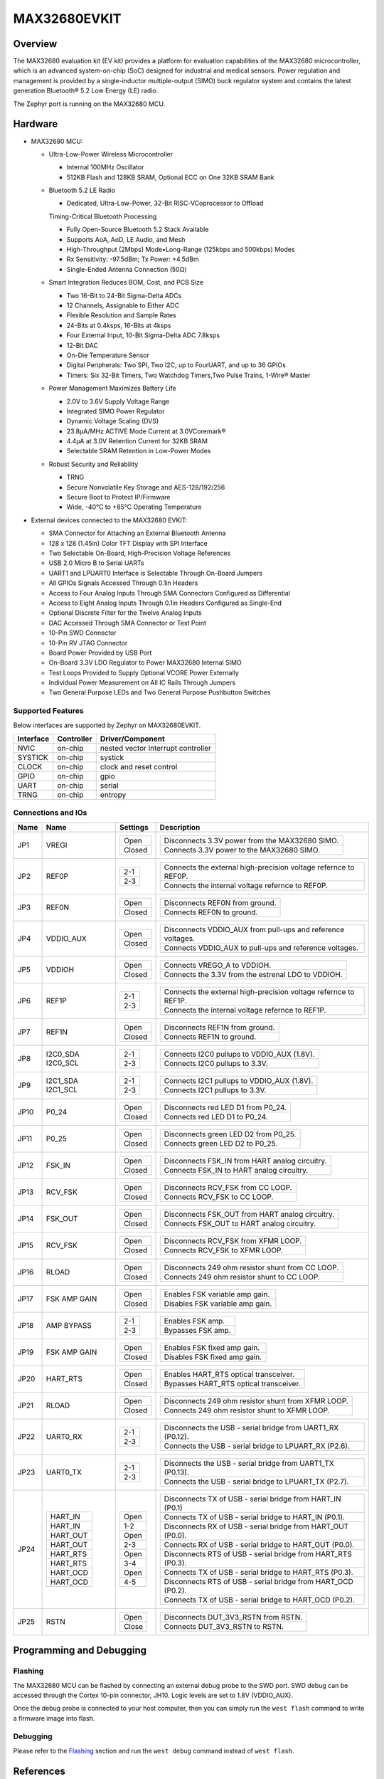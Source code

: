 .. _max32680_evkit:

MAX32680EVKIT
#############

Overview
********

The MAX32680 evaluation kit (EV kit) provides a platform
for evaluation capabilities of the MAX32680 microcontroller,
which is an advanced system-on-chip (SoC)
designed for industrial and medical sensors. Power regulation
and management is provided by a single-inductor
multiple-output (SIMO) buck regulator system and contains
the latest generation Bluetooth® 5.2 Low Energy
(LE) radio.

The Zephyr port is running on the MAX32680 MCU.

.. image:: img/max32680evkit_img1.jpg
   :align: center
   :alt: MAX32680 EVKIT


Hardware
********

- MAX32680 MCU:

  - Ultra-Low-Power Wireless Microcontroller

    - Internal 100MHz Oscillator
    - 512KB Flash and 128KB SRAM, Optional ECC on One 32KB SRAM Bank

  - Bluetooth 5.2 LE Radio

    - Dedicated, Ultra-Low-Power, 32-Bit RISC-VCoprocessor to Offload

    Timing-Critical Bluetooth Processing

    - Fully Open-Source Bluetooth 5.2 Stack Available
    - Supports AoA, AoD, LE Audio, and Mesh
    - High-Throughput (2Mbps) Mode•Long-Range (125kbps and 500kbps) Modes
    - Rx Sensitivity: -97.5dBm; Tx Power: +4.5dBm
    - Single-Ended Antenna Connection (50Ω)

  - Smart Integration Reduces BOM, Cost, and PCB Size

    - Two 16-Bit to 24-Bit Sigma-Delta ADCs
    - 12 Channels, Assignable to Either ADC
    - Flexible Resolution and Sample Rates
    - 24-Bits at 0.4ksps, 16-Bits at 4ksps
    - Four External Input, 10-Bit Sigma-Delta ADC 7.8ksps
    - 12-Bit DAC
    - On-Die Temperature Sensor
    - Digital Peripherals: Two SPI, Two I2C, up to FourUART, and up to 36 GPIOs
    - Timers: Six 32-Bit Timers, Two Watchdog Timers,Two Pulse Trains, 1-Wire® Master

  - Power Management Maximizes Battery Life

    - 2.0V to 3.6V Supply Voltage Range
    - Integrated SIMO Power Regulator
    - Dynamic Voltage Scaling (DVS)
    - 23.8μA/MHz ACTIVE Mode Current at 3.0VCoremark®
    - 4.4μA at 3.0V Retention Current for 32KB SRAM
    - Selectable SRAM Retention in Low-Power Modes

  - Robust Security and Reliability

    - TRNG
    - Secure Nonvolatile Key Storage and AES-128/192/256
    - Secure Boot to Protect IP/Firmware
    - Wide, -40°C to +85°C Operating Temperature

- External devices connected to the MAX32680 EVKIT:

  - SMA Connector for Attaching an External Bluetooth Antenna
  - 128 x 128 (1.45in) Color TFT Display with SPI Interface
  - Two Selectable On-Board, High-Precision Voltage References
  - USB 2.0 Micro B to Serial UARTs
  - UART1 and LPUART0 Interface is Selectable Through On-Board Jumpers
  - All GPIOs Signals Accessed Through 0.1in Headers
  - Access to Four Analog Inputs Through SMA Connectors Configured as Differential
  - Access to Eight Analog Inputs Through 0.1in Headers Configured as Single-End
  - Optional Discrete Filter for the Twelve Analog Inputs
  - DAC Accessed Through SMA Connector or Test Point
  - 10-Pin SWD Connector
  - 10-Pin RV JTAG Connector
  - Board Power Provided by USB Port
  - On-Board 3.3V LDO Regulator to Power MAX32680 Internal SIMO
  - Test Loops Provided to Supply Optional VCORE Power Externally
  - Individual Power Measurement on All IC Rails Through Jumpers
  - Two General Purpose LEDs and Two General Purpose Pushbutton Switches

Supported Features
==================

Below interfaces are supported by Zephyr on MAX32680EVKIT.

+-----------+------------+-------------------------------------+
| Interface | Controller | Driver/Component                    |
+===========+============+=====================================+
| NVIC      | on-chip    | nested vector interrupt controller  |
+-----------+------------+-------------------------------------+
| SYSTICK   | on-chip    | systick                             |
+-----------+------------+-------------------------------------+
| CLOCK     | on-chip    | clock and reset control             |
+-----------+------------+-------------------------------------+
| GPIO      | on-chip    | gpio                                |
+-----------+------------+-------------------------------------+
| UART      | on-chip    | serial                              |
+-----------+------------+-------------------------------------+
| TRNG      | on-chip    | entropy                             |
+-----------+------------+-------------------------------------+

Connections and IOs
===================

+-----------+---------------+---------------+--------------------------------------------------------------------------------------------------+
| Name      | Name          | Settings      | Description                                                                                      |
+===========+===============+===============+==================================================================================================+
| JP1       | VREGI         |               |                                                                                                  |
|           |               | +-----------+ |  +-------------------------------------------------------------------------------+               |
|           |               | | Open      | |  | Disconnects 3.3V power from the MAX32680 SIMO.                                |               |
|           |               | +-----------+ |  +-------------------------------------------------------------------------------+               |
|           |               | | Closed    | |  | Connects 3.3V power to the MAX32680 SIMO.                                     |               |
|           |               | +-----------+ |  +-------------------------------------------------------------------------------+               |
|           |               |               |                                                                                                  |
+-----------+---------------+---------------+--------------------------------------------------------------------------------------------------+
| JP2       | REF0P         | +-----------+ |  +-------------------------------------------------------------------------------+               |
|           |               | | 2-1       | |  | Connects the external high-precision voltage refernce to REF0P.               |               |
|           |               | +-----------+ |  +-------------------------------------------------------------------------------+               |
|           |               | | 2-3       | |  | Connects the internal voltage refernce to REF0P.                              |               |
|           |               | +-----------+ |  +-------------------------------------------------------------------------------+               |
|           |               |               |                                                                                                  |
+-----------+---------------+---------------+--------------------------------------------------------------------------------------------------+
| JP3       | REF0N         | +-----------+ |  +-------------------------------------------------------------------------------+               |
|           |               | | Open      | |  | Disconnects REF0N from ground.                                                |               |
|           |               | +-----------+ |  +-------------------------------------------------------------------------------+               |
|           |               | | Closed    | |  | Connects REF0N to ground.                                                     |               |
|           |               | +-----------+ |  +-------------------------------------------------------------------------------+               |
|           |               |               |                                                                                                  |
+-----------+---------------+---------------+--------------------------------------------------------------------------------------------------+
| JP4       | VDDIO_AUX     | +-----------+ |  +-------------------------------------------------------------------------------+               |
|           |               | | Open      | |  | Disconnects VDDIO_AUX from pull-ups and reference voltages.                   |               |
|           |               | +-----------+ |  +-------------------------------------------------------------------------------+               |
|           |               | | Closed    | |  | Connects VDDIO_AUX to pull-ups and reference voltages.                        |               |
|           |               | +-----------+ |  +-------------------------------------------------------------------------------+               |
|           |               |               |                                                                                                  |
+-----------+---------------+---------------+--------------------------------------------------------------------------------------------------+
| JP5       | VDDIOH        | +-----------+ |  +-------------------------------------------------------------------------------+               |
|           |               | | Open      | |  | Connects VREGO_A to VDDIOH.                                                   |               |
|           |               | +-----------+ |  +-------------------------------------------------------------------------------+               |
|           |               | | Closed    | |  | Connects the 3.3V from the estrenal LDO to VDDIOH.                            |               |
|           |               | +-----------+ |  +-------------------------------------------------------------------------------+               |
|           |               |               |                                                                                                  |
+-----------+---------------+---------------+--------------------------------------------------------------------------------------------------+
| JP6       | REF1P         | +-----------+ |  +-------------------------------------------------------------------------------+               |
|           |               | | 2-1       | |  | Connects the external high-precision voltage refernce to REF1P.               |               |
|           |               | +-----------+ |  +-------------------------------------------------------------------------------+               |
|           |               | | 2-3       | |  | Connects the internal voltage refernce to REF1P.                              |               |
|           |               | +-----------+ |  +-------------------------------------------------------------------------------+               |
|           |               |               |                                                                                                  |
+-----------+---------------+---------------+--------------------------------------------------------------------------------------------------+
| JP7       | REF1N         | +-----------+ |  +-------------------------------------------------------------------------------+               |
|           |               | | Open      | |  | Disconnects REF1N from ground.                                                |               |
|           |               | +-----------+ |  +-------------------------------------------------------------------------------+               |
|           |               | | Closed    | |  | Connects REF1N to ground.                                                     |               |
|           |               | +-----------+ |  +-------------------------------------------------------------------------------+               |
|           |               |               |                                                                                                  |
+-----------+---------------+---------------+--------------------------------------------------------------------------------------------------+
| JP8       | I2C0_SDA      | +-----------+ |  +-------------------------------------------------------------------------------+               |
|           | I2C0_SCL      | | 2-1       | |  | Connects I2C0 pullups to VDDIO_AUX (1.8V).                                    |               |
|           |               | +-----------+ |  +-------------------------------------------------------------------------------+               |
|           |               | | 2-3       | |  | Connects I2C0 pullups to 3.3V.                                                |               |
|           |               | +-----------+ |  +-------------------------------------------------------------------------------+               |
|           |               |               |                                                                                                  |
+-----------+---------------+---------------+--------------------------------------------------------------------------------------------------+
| JP9       | I2C1_SDA      | +-----------+ |  +-------------------------------------------------------------------------------+               |
|           | I2C1_SCL      | | 2-1       | |  | Connects I2C1 pullups to VDDIO_AUX (1.8V).                                    |               |
|           |               | +-----------+ |  +-------------------------------------------------------------------------------+               |
|           |               | | 2-3       | |  | Connects I2C1 pullups to 3.3V.                                                |               |
|           |               | +-----------+ |  +-------------------------------------------------------------------------------+               |
|           |               |               |                                                                                                  |
+-----------+---------------+---------------+--------------------------------------------------------------------------------------------------+
| JP10      | P0_24         | +-----------+ |  +-------------------------------------------------------------------------------+               |
|           |               | | Open      | |  | Disconnects red LED D1 from P0_24.                                            |               |
|           |               | +-----------+ |  +-------------------------------------------------------------------------------+               |
|           |               | | Closed    | |  | Connects red LED D1 to P0_24.                                                 |               |
|           |               | +-----------+ |  +-------------------------------------------------------------------------------+               |
|           |               |               |                                                                                                  |
+-----------+---------------+---------------+--------------------------------------------------------------------------------------------------+
| JP11      | P0_25         | +-----------+ |  +-------------------------------------------------------------------------------+               |
|           |               | | Open      | |  | Disconnects green LED D2 from P0_25.                                          |               |
|           |               | +-----------+ |  +-------------------------------------------------------------------------------+               |
|           |               | | Closed    | |  | Connects green LED D2 to P0_25.                                               |               |
|           |               | +-----------+ |  +-------------------------------------------------------------------------------+               |
|           |               |               |                                                                                                  |
+-----------+---------------+---------------+--------------------------------------------------------------------------------------------------+
| JP12      | FSK_IN        | +-----------+ |  +-------------------------------------------------------------------------------+               |
|           |               | | Open      | |  | Disconnects FSK_IN from HART analog circuitry.                                |               |
|           |               | +-----------+ |  +-------------------------------------------------------------------------------+               |
|           |               | | Closed    | |  | Connects FSK_IN to HART analog circuitry.                                     |               |
|           |               | +-----------+ |  +-------------------------------------------------------------------------------+               |
|           |               |               |                                                                                                  |
+-----------+---------------+---------------+--------------------------------------------------------------------------------------------------+
| JP13      | RCV_FSK       | +-----------+ |  +-------------------------------------------------------------------------------+               |
|           |               | | Open      | |  | Disconnects RCV_FSK from CC LOOP.                                             |               |
|           |               | +-----------+ |  +-------------------------------------------------------------------------------+               |
|           |               | | Closed    | |  | Connects RCV_FSK to CC LOOP.                                                  |               |
|           |               | +-----------+ |  +-------------------------------------------------------------------------------+               |
|           |               |               |                                                                                                  |
+-----------+---------------+---------------+--------------------------------------------------------------------------------------------------+
| JP14      | FSK_OUT       | +-----------+ |  +--------------------------------------------------------------------------------+              |
|           |               | | Open      | |  | Disconnects FSK_OUT from HART analog circuitry.                                |              |
|           |               | +-----------+ |  +--------------------------------------------------------------------------------+              |
|           |               | | Closed    | |  | Connects FSK_OUT to HART analog circuitry.                                     |              |
|           |               | +-----------+ |  +--------------------------------------------------------------------------------+              |
|           |               |               |                                                                                                  |
+-----------+---------------+---------------+--------------------------------------------------------------------------------------------------+
| JP15      | RCV_FSK       | +-----------+ |  +-------------------------------------------------------------------------------+               |
|           |               | | Open      | |  | Disconnects RCV_FSK from XFMR LOOP.                                           |               |
|           |               | +-----------+ |  +-------------------------------------------------------------------------------+               |
|           |               | | Closed    | |  | Connects RCV_FSK to XFMR LOOP.                                                |               |
|           |               | +-----------+ |  +-------------------------------------------------------------------------------+               |
|           |               |               |                                                                                                  |
+-----------+---------------+---------------+--------------------------------------------------------------------------------------------------+
| JP16      | RLOAD         | +-----------+ |  +-------------------------------------------------------------------------------+               |
|           |               | | Open      | |  | Disconnects 249 ohm resistor shunt from CC LOOP.                              |               |
|           |               | +-----------+ |  +-------------------------------------------------------------------------------+               |
|           |               | | Closed    | |  | Connects 249 ohm resistor shunt to CC LOOP.                                   |               |
|           |               | +-----------+ |  +-------------------------------------------------------------------------------+               |
|           |               |               |                                                                                                  |
+-----------+---------------+---------------+--------------------------------------------------------------------------------------------------+
| JP17      | FSK AMP GAIN  | +-----------+ |  +-------------------------------------------------------------------------------+               |
|           |               | | Open      | |  | Enables FSK variable amp gain.                                                |               |
|           |               | +-----------+ |  +-------------------------------------------------------------------------------+               |
|           |               | | Closed    | |  | Disables FSK variable amp gain.                                               |               |
|           |               | +-----------+ |  +-------------------------------------------------------------------------------+               |
|           |               |               |                                                                                                  |
+-----------+---------------+---------------+--------------------------------------------------------------------------------------------------+
| JP18      | AMP BYPASS    | +-----------+ |  +-------------------------------------------------------------------------------+               |
|           |               | | 2-1       | |  | Enables FSK amp.                                                              |               |
|           |               | +-----------+ |  +-------------------------------------------------------------------------------+               |
|           |               | | 2-3       | |  | Bypasses FSK amp.                                                             |               |
|           |               | +-----------+ |  +-------------------------------------------------------------------------------+               |
|           |               |               |                                                                                                  |
+-----------+---------------+---------------+--------------------------------------------------------------------------------------------------+
| JP19      | FSK AMP GAIN  | +-----------+ |  +-------------------------------------------------------------------------------+               |
|           |               | | Open      | |  | Enables FSK fixed amp gain.                                                   |               |
|           |               | +-----------+ |  +-------------------------------------------------------------------------------+               |
|           |               | | Closed    | |  | Disables FSK fixed amp gain.                                                  |               |
|           |               | +-----------+ |  +-------------------------------------------------------------------------------+               |
|           |               |               |                                                                                                  |
+-----------+---------------+---------------+--------------------------------------------------------------------------------------------------+
| JP20      | HART_RTS      | +-----------+ |  +-------------------------------------------------------------------------------+               |
|           |               | | Open      | |  | Enables HART_RTS optical transceiver.                                         |               |
|           |               | +-----------+ |  +-------------------------------------------------------------------------------+               |
|           |               | | Closed    | |  | Bypasses HART_RTS optical transceiver.                                        |               |
|           |               | +-----------+ |  +-------------------------------------------------------------------------------+               |
|           |               |               |                                                                                                  |
+-----------+---------------+---------------+--------------------------------------------------------------------------------------------------+
| JP21      | RLOAD         | +-----------+ |  +-------------------------------------------------------------------------------+               |
|           |               | | Open      | |  | Disconnects 249 ohm resistor shunt from XFMR LOOP.                            |               |
|           |               | +-----------+ |  +-------------------------------------------------------------------------------+               |
|           |               | | Closed    | |  | Connects 249 ohm resistor shunt to XFMR LOOP.                                 |               |
|           |               | +-----------+ |  +-------------------------------------------------------------------------------+               |
|           |               |               |                                                                                                  |
+-----------+---------------+---------------+--------------------------------------------------------------------------------------------------+
| JP22      | UART0_RX      | +-----------+ |  +-------------------------------------------------------------------------------+               |
|           |               | | 2-1       | |  | Disconnects the USB - serial bridge from UART1_RX (P0.12).                    |               |
|           |               | +-----------+ |  +-------------------------------------------------------------------------------+               |
|           |               | | 2-3       | |  | Connects the USB - serial bridge to LPUART_RX (P2.6).                         |               |
|           |               | +-----------+ |  +-------------------------------------------------------------------------------+               |
|           |               |               |                                                                                                  |
+-----------+---------------+---------------+--------------------------------------------------------------------------------------------------+
| JP23      | UART0_TX      | +-----------+ |  +-------------------------------------------------------------------------------+               |
|           |               | | 2-1       | |  | Disonnects the USB - serial bridge from UART1_TX (P0.13).                     |               |
|           |               | +-----------+ |  +-------------------------------------------------------------------------------+               |
|           |               | | 2-3       | |  | Connects the USB - serial bridge to LPUART_TX (P2.7).                         |               |
|           |               | +-----------+ |  +-------------------------------------------------------------------------------+               |
|           |               |               |                                                                                                  |
+-----------+---------------+---------------+--------------------------------------------------------------------------------------------------+
| JP24      | +-----------+ | +-----------+ |  +-------------------------------------------------------------------------------+               |
|           | | HART_IN   | | | Open      | |  | Disconnects TX of USB - serial bridge from HART_IN (P0.1)                     |               |
|           | +-----------+ | +-----------+ |  +-------------------------------------------------------------------------------+               |
|           | | HART_IN   | | | 1-2       | |  | Connects TX of USB - serial bridge to HART_IN (P0.1).                         |               |
|           | +-----------+ | +-----------+ |  +-------------------------------------------------------------------------------+               |
|           | | HART_OUT  | | | Open      | |  | Disconnects RX of USB - serial bridge from HART_OUT (P0.0).                   |               |
|           | +-----------+ | +-----------+ |  +-------------------------------------------------------------------------------+               |
|           | | HART_OUT  | | | 2-3       | |  | Connects RX of USB - serial bridge to HART_OUT (P0.0).                        |               |
|           | +-----------+ | +-----------+ |  +-------------------------------------------------------------------------------+               |
|           | | HART_RTS  | | | Open      | |  | Disconnects RTS of USB - serial bridge from HART_RTS (P0.3).                  |               |
|           | +-----------+ | +-----------+ |  +-------------------------------------------------------------------------------+               |
|           | | HART_RTS  | | | 3-4       | |  | Connects TX of USB - serial bridge to HART_RTS (P0.3).                        |               |
|           | +-----------+ | +-----------+ |  +-------------------------------------------------------------------------------+               |
|           | | HART_OCD  | | | Open      | |  | Disconnects RTS of USB - serial bridge from HART_OCD (P0.2).                  |               |
|           | +-----------+ | +-----------+ |  +-------------------------------------------------------------------------------+               |
|           | | HART_OCD  | | | 4-5       | |  | Connects TX of USB - serial bridge to HART_OCD (P0.2).                        |               |
|           | +-----------+ | +-----------+ |  +-------------------------------------------------------------------------------+               |
|           |               |               |                                                                                                  |
+-----------+---------------+---------------+--------------------------------------------------------------------------------------------------+
| JP25      | RSTN          | +-----------+ |  +-------------------------------------------------------------------------------+               |
|           |               | | Open      | |  | Disconnects DUT_3V3_RSTN from RSTN.                                           |               |
|           |               | +-----------+ |  +-------------------------------------------------------------------------------+               |
|           |               | | Close     | |  | Connects DUT_3V3_RSTN to RSTN.                                                |               |
|           |               | +-----------+ |  +-------------------------------------------------------------------------------+               |
|           |               |               |                                                                                                  |
+-----------+---------------+---------------+--------------------------------------------------------------------------------------------------+

Programming and Debugging
*************************

Flashing
========

The MAX32680 MCU can be flashed by connecting an external debug probe to the
SWD port. SWD debug can be accessed through the Cortex 10-pin connector, JH10.
Logic levels are set to 1.8V (VDDIO_AUX).

Once the debug probe is connected to your host computer, then you can simply run the
``west flash`` command to write a firmware image into flash.

Debugging
=========

Please refer to the `Flashing`_ section and run the ``west debug`` command
instead of ``west flash``.

References
**********

- `MAX32680EVKIT web page`_

.. _MAX32680EVKIT web page:
   https://www.analog.com/en/design-center/evaluation-hardware-and-software/evaluation-boards-kits/max32680evkit.html#eb-overview
